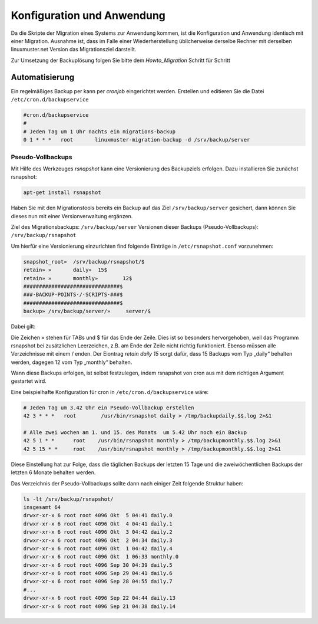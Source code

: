 Konfiguration und Anwendung
===========================

Da die Skripte der Migration eines Systems zur Anwendung kommen, ist die Konfiguration und Anwendung identisch mit einer Migration. Ausnahme ist, dass im Falle einer Wiederherstellung üblicherweise derselbe Rechner mit derselben linuxmuster.net Version das Migrationsziel darstellt. 

Zur Umsetzung der Backuplösung folgen Sie bitte dem `Howto_Migration` Schritt für Schritt

Automatisierung
---------------
Ein regelmäßiges Backup per kann per `cronjob` eingerichtet werden. 
Erstellen und editieren Sie die Datei ``/etc/cron.d/backupservice``

.. code:: bash
    
    #cron.d/backupservice
    #
    # Jeden Tag um 1 Uhr nachts ein migrations-backup
    0 1 * * *   root       linuxmuster-migration-backup -d /srv/backup/server 

Pseudo-Vollbackups
``````````````````
Mit Hilfe des Werkzeuges `rsnapshot` kann eine Versionierung des Backupziels erfolgen.
Dazu installieren Sie zunächst rsnapshot:

.. code:: bash

     apt-get install rsnapshot

Haben Sie mit den Migrationstools bereits ein Backup auf das Ziel ``/srv/backup/server`` gesichert, dann können Sie dieses nun mit einer Versionverwaltung ergänzen.

Ziel des Migrationsbackups: ``/srv/backup/server``
Versionen dieser Backups (Pseudo-Vollbackups): ``/srv/backup/rsnapshot``

Um hierfür eine Versionierung einzurichten find folgende Einträge in ``/etc/rsnapshot.conf`` vorzunehmen:

.. code:: bash

    snapshot_root»  /srv/backup/rsnapshot/$
    retain» »       daily»  15$
    retain» »       monthly»        12$
    ###############################$
    ###·BACKUP·POINTS·/·SCRIPTS·###$
    ###############################$
    backup» /srv/backup/server/»     server/$


Dabei gilt:

Die Zeichen » stehen für TABs und $ für das Ende der Zeile. Dies ist so besonders hervorgehoben, weil das Programm rsnapshot bei zusätzlichen Leerzeichen, z.B. am Ende der Zeile nicht richtig funktioniert. 
Ebenso müssen alle Verzeichnisse mit einem / enden. Der Eiontrag `retain daily 15` sorgt dafür, dass 15 Backups vom Typ „daily“ behalten werden, dagegen 12 vom Typ „monthly“ behalten. 

Wann diese Backups erfolgen, ist selbst festzulegen, indem rsnapshot von cron aus mit dem richtigen Argument gestartet wird.

Eine beispielhafte Konfiguration für cron in ``/etc/cron.d/backupservice`` wäre:

.. code:: bash

    # Jeden Tag um 3.42 Uhr ein Pseudo-Vollbackup erstellen
    42 3 * * *   root        /usr/bin/rsnapshot daily > /tmp/backupdaily.$$.log 2>&1
     
    # Alle zwei wochen am 1. und 15. des Monats  um 5.42 Uhr noch ein Backup
    42 5 1 * *      root    /usr/bin/rsnapshot monthly > /tmp/backupmonthly.$$.log 2>&1
    42 5 15 * *     root    /usr/bin/rsnapshot monthly > /tmp/backupmonthly.$$.log 2>&1

Diese Einstellung hat zur Folge, dass die täglichen Backups der letzten 15 Tage und die zweiwöchentlichen Backups der letzten 6 Monate behalten werden.

Das Verzeichnis der Pseudo-Vollbackups sollte dann nach einiger Zeit folgende Struktur haben:

.. code:: bash

     	ls -lt /srv/backup/rsnapshot/
     	insgesamt 64
	drwxr-xr-x 6 root root 4096 Okt  5 04:41 daily.0
	drwxr-xr-x 6 root root 4096 Okt  4 04:41 daily.1
	drwxr-xr-x 6 root root 4096 Okt  3 04:42 daily.2
	drwxr-xr-x 6 root root 4096 Okt  2 04:34 daily.3
	drwxr-xr-x 6 root root 4096 Okt  1 04:42 daily.4
	drwxr-xr-x 6 root root 4096 Okt  1 06:33 monthly.0
	drwxr-xr-x 6 root root 4096 Sep 30 04:39 daily.5
	drwxr-xr-x 6 root root 4096 Sep 29 04:41 daily.6
	drwxr-xr-x 6 root root 4096 Sep 28 04:55 daily.7
	#...
	drwxr-xr-x 6 root root 4096 Sep 22 04:44 daily.13
	drwxr-xr-x 6 root root 4096 Sep 21 04:38 daily.14





